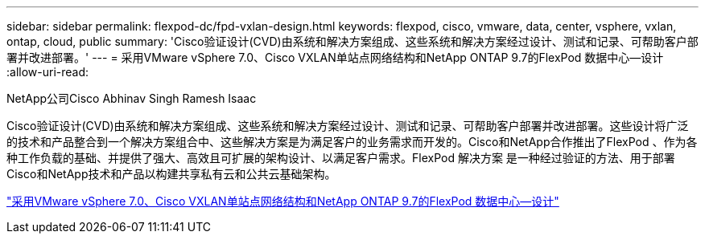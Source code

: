 ---
sidebar: sidebar 
permalink: flexpod-dc/fpd-vxlan-design.html 
keywords: flexpod, cisco, vmware, data, center, vsphere, vxlan, ontap, cloud, public 
summary: 'Cisco验证设计(CVD)由系统和解决方案组成、这些系统和解决方案经过设计、测试和记录、可帮助客户部署并改进部署。' 
---
= 采用VMware vSphere 7.0、Cisco VXLAN单站点网络结构和NetApp ONTAP 9.7的FlexPod 数据中心—设计
:allow-uri-read: 


NetApp公司Cisco Abhinav Singh Ramesh Isaac

[role="lead"]
Cisco验证设计(CVD)由系统和解决方案组成、这些系统和解决方案经过设计、测试和记录、可帮助客户部署并改进部署。这些设计将广泛的技术和产品整合到一个解决方案组合中、这些解决方案是为满足客户的业务需求而开发的。Cisco和NetApp合作推出了FlexPod 、作为各种工作负载的基础、并提供了强大、高效且可扩展的架构设计、以满足客户需求。FlexPod 解决方案 是一种经过验证的方法、用于部署Cisco和NetApp技术和产品以构建共享私有云和公共云基础架构。

link:https://www.cisco.com/c/en/us/td/docs/unified_computing/ucs/UCS_CVDs/flexpod_esxi70_vxlan_evpn_design.html["采用VMware vSphere 7.0、Cisco VXLAN单站点网络结构和NetApp ONTAP 9.7的FlexPod 数据中心—设计"^]
